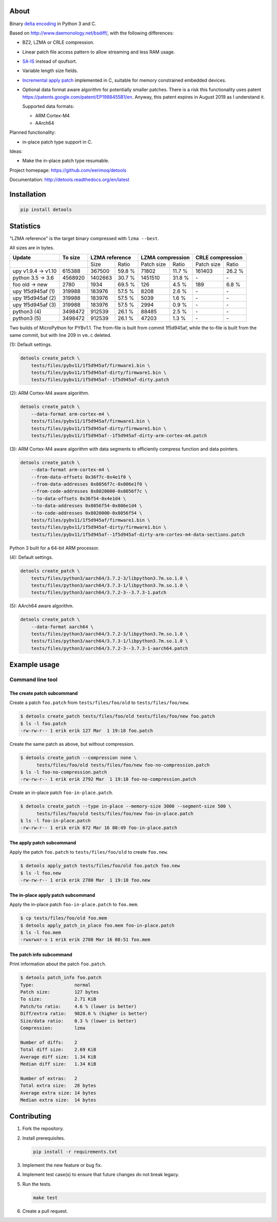 |buildstatus|_
|coverage|_
|codecov|_

About
=====

Binary `delta encoding`_ in Python 3 and C.

Based on http://www.daemonology.net/bsdiff/, with the following
differences:

- BZ2, LZMA or CRLE compression.

- Linear patch file access pattern to allow streaming and less RAM
  usage.

- `SA-IS`_ instead of qsufsort.

- Variable length size fields.

- `Incremental apply patch`_ implemented in C, suitable for memory
  constrained embedded devices.

- Optional data format aware algorithm for potentially smaller
  patches. There is a risk this functionality uses patent
  https://patents.google.com/patent/EP1988455B1/en. Anyway, this
  patent expires in August 2019 as I understand it.

  Supported data formats:

  - ARM Cortex-M4

  - AArch64

Planned functionality:

- in-place patch type support in C.

Ideas:

- Make the in-place patch type resumable.

Project homepage: https://github.com/eerimoq/detools

Documentation: http://detools.readthedocs.org/en/latest

Installation
============

.. code-block:: python

    pip install detools

Statistics
==========

"LZMA reference" is the target binary compressed with ``lzma --best``.

All sizes are in bytes.

+---------------------+----------+------------------+---------------------+---------------------+
| Update              |  To size | LZMA reference   | LZMA compression    | CRLE compression    |
+=====================+==========+=========+========+============+========+============+========+
|                                |    Size |  Ratio | Patch size |  Ratio | Patch size |  Ratio |
+---------------------+----------+---------+--------+------------+--------+------------+--------+
| upy v1.9.4 -> v1.10 |   615388 |  367500 | 59.8 % |      71802 | 11.7 % |     161403 | 26.2 % |
+---------------------+----------+---------+--------+------------+--------+------------+--------+
| python 3.5 -> 3.6   |  4568920 | 1402663 | 30.7 % |    1451510 | 31.8 % |         \- |     \- |
+---------------------+----------+---------+--------+------------+--------+------------+--------+
| foo old -> new      |     2780 |    1934 | 69.5 % |        126 |  4.5 % |        189 |  6.8 % |
+---------------------+----------+---------+--------+------------+--------+------------+--------+
| upy 1f5d945af (1)   |   319988 |  183976 | 57.5 % |       8208 |  2.6 % |         \- |     \- |
+---------------------+----------+---------+--------+------------+--------+------------+--------+
| upy 1f5d945af (2)   |   319988 |  183976 | 57.5 % |       5039 |  1.6 % |         \- |     \- |
+---------------------+----------+---------+--------+------------+--------+------------+--------+
| upy 1f5d945af (3)   |   319988 |  183976 | 57.5 % |       2994 |  0.9 % |         \- |     \- |
+---------------------+----------+---------+--------+------------+--------+------------+--------+
| python3 (4)         |  3498472 |  912539 | 26.1 % |      88485 |  2.5 % |         \- |     \- |
+---------------------+----------+---------+--------+------------+--------+------------+--------+
| python3 (5)         |  3498472 |  912539 | 26.1 % |      47203 |  1.3 % |         \- |     \- |
+---------------------+----------+---------+--------+------------+--------+------------+--------+

Two builds of MicroPython for PYBv1.1. The from-file is built from
commit 1f5d945af, while the to-file is built from the same commit, but
with line 209 in ``vm.c`` deleted.

(1): Default settings.

.. code-block:: text

   detools create_patch \
       tests/files/pybv11/1f5d945af/firmware1.bin \
       tests/files/pybv11/1f5d945af-dirty/firmware1.bin \
       tests/files/pybv11/1f5d945af--1f5d945af-dirty.patch

(2): ARM Cortex-M4 aware algorithm.

.. code-block:: text

   detools create_patch \
       --data-format arm-cortex-m4 \
       tests/files/pybv11/1f5d945af/firmware1.bin \
       tests/files/pybv11/1f5d945af-dirty/firmware1.bin \
       tests/files/pybv11/1f5d945af--1f5d945af-dirty-arm-cortex-m4.patch

(3): ARM Cortex-M4 aware algorithm with data segments to efficiently
compress function and data pointers.

.. code-block:: text

   detools create_patch \
       --data-format arm-cortex-m4 \
       --from-data-offsets 0x36f7c-0x4e1f0 \
       --from-data-addresses 0x8056f7c-0x806e1f0 \
       --from-code-addresses 0x8020000-0x8056f7c \
       --to-data-offsets 0x36f54-0x4e1d4 \
       --to-data-addresses 0x8056f54-0x806e1d4 \
       --to-code-addresses 0x8020000-0x8056f54 \
       tests/files/pybv11/1f5d945af/firmware1.bin \
       tests/files/pybv11/1f5d945af-dirty/firmware1.bin \
       tests/files/pybv11/1f5d945af--1f5d945af-dirty-arm-cortex-m4-data-sections.patch

Python 3 built for a 64-bit ARM processor.

(4): Default settings.

.. code-block:: text

   detools create_patch \
       tests/files/python3/aarch64/3.7.2-3/libpython3.7m.so.1.0 \
       tests/files/python3/aarch64/3.7.3-1/libpython3.7m.so.1.0 \
       tests/files/python3/aarch64/3.7.2-3--3.7.3-1.patch

(5): AArch64 aware algorithm.

.. code-block:: text

   detools create_patch \
       --data-format aarch64 \
       tests/files/python3/aarch64/3.7.2-3/libpython3.7m.so.1.0 \
       tests/files/python3/aarch64/3.7.3-1/libpython3.7m.so.1.0 \
       tests/files/python3/aarch64/3.7.2-3--3.7.3-1-aarch64.patch

Example usage
=============

Command line tool
-----------------

The create patch subcommand
^^^^^^^^^^^^^^^^^^^^^^^^^^^

Create a patch ``foo.patch`` from ``tests/files/foo/old`` to
``tests/files/foo/new``.

.. code-block:: text

   $ detools create_patch tests/files/foo/old tests/files/foo/new foo.patch
   $ ls -l foo.patch
   -rw-rw-r-- 1 erik erik 127 Mar  1 19:18 foo.patch

Create the same patch as above, but without compression.

.. code-block:: text

   $ detools create_patch --compression none \
         tests/files/foo/old tests/files/foo/new foo-no-compression.patch
   $ ls -l foo-no-compression.patch
   -rw-rw-r-- 1 erik erik 2792 Mar  1 19:18 foo-no-compression.patch

Create an in-place patch ``foo-in-place.patch``.

.. code-block:: text

   $ detools create_patch --type in-place --memory-size 3000 --segment-size 500 \
         tests/files/foo/old tests/files/foo/new foo-in-place.patch
   $ ls -l foo-in-place.patch
   -rw-rw-r-- 1 erik erik 672 Mar 16 08:49 foo-in-place.patch

The apply patch subcommand
^^^^^^^^^^^^^^^^^^^^^^^^^^

Apply the patch ``foo.patch`` to ``tests/files/foo/old`` to create
``foo.new``.

.. code-block:: text

   $ detools apply_patch tests/files/foo/old foo.patch foo.new
   $ ls -l foo.new
   -rw-rw-r-- 1 erik erik 2780 Mar  1 19:18 foo.new

The in-place apply patch subcommand
^^^^^^^^^^^^^^^^^^^^^^^^^^^^^^^^^^^

Apply the in-place patch ``foo-in-place.patch`` to ``foo.mem``.

.. code-block:: text

   $ cp tests/files/foo/old foo.mem
   $ detools apply_patch_in_place foo.mem foo-in-place.patch
   $ ls -l foo.mem
   -rwxrwxr-x 1 erik erik 2780 Mar 16 08:51 foo.mem

The patch info subcommand
^^^^^^^^^^^^^^^^^^^^^^^^^

Print information about the patch ``foo.patch``.

.. code-block:: text

   $ detools patch_info foo.patch
   Type:               normal
   Patch size:         127 bytes
   To size:            2.71 KiB
   Patch/to ratio:     4.6 % (lower is better)
   Diff/extra ratio:   9828.6 % (higher is better)
   Size/data ratio:    0.3 % (lower is better)
   Compression:        lzma

   Number of diffs:    2
   Total diff size:    2.69 KiB
   Average diff size:  1.34 KiB
   Median diff size:   1.34 KiB

   Number of extras:   2
   Total extra size:   28 bytes
   Average extra size: 14 bytes
   Median extra size:  14 bytes

Contributing
============

#. Fork the repository.

#. Install prerequisites.

   .. code-block:: text

      pip install -r requirements.txt

#. Implement the new feature or bug fix.

#. Implement test case(s) to ensure that future changes do not break
   legacy.

#. Run the tests.

   .. code-block:: text

      make test

#. Create a pull request.

.. |buildstatus| image:: https://travis-ci.org/eerimoq/detools.svg?branch=master
.. _buildstatus: https://travis-ci.org/eerimoq/detools

.. |coverage| image:: https://coveralls.io/repos/github/eerimoq/detools/badge.svg?branch=master
.. _coverage: https://coveralls.io/github/eerimoq/detools

.. |codecov| image:: https://codecov.io/gh/eerimoq/detools/branch/master/graph/badge.svg
.. _codecov: https://codecov.io/gh/eerimoq/detools

.. _SA-IS: https://sites.google.com/site/yuta256/sais

.. _Incremental apply patch: https://github.com/eerimoq/detools/tree/master/src/c

.. _delta encoding: https://en.wikipedia.org/wiki/Delta_encoding
